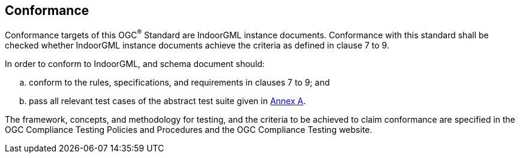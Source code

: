 == Conformance
// This standard defines XXXX.
//
// Requirements for N standardization target types are considered:
//
// * AAAA
// * BBBB
//
// Conformance with this standard shall be checked using all the relevant tests specified in Annex A (normative) of this document. The framework, concepts, and methodology for testing, and the criteria to be achieved to claim conformance are specified in the OGC Compliance Testing Policies and Procedures and the OGC Compliance Testing web site.
//
// In order to conform to this OGC® interface standard, a software implementation shall choose to implement:
//
// * Any one of the conformance levels specified in Annex A (normative).
// * Any one of the Distributed Computing Platform profiles specified in Annexes TBD through TBD (normative).
//
// All requirements-classes and conformance-classes described in this document are owned by the standard(s) identified.

Conformance targets of this OGC^®^ Standard are IndoorGML instance documents. Conformance with this standard shall be checked whether IndoorGML instance documents achieve the criteria as defined in clause 7 to 9.

In order to conform to IndoorGML, and schema document should:

[loweralpha]
. conform to the rules, specifications, and requirements in clauses 7 to 9; and
. pass all relevant test cases of the abstract test suite given in <<annex_ATS,Annex A>>.

The framework, concepts, and methodology for testing, and the criteria to be achieved to claim conformance are specified in the OGC Compliance Testing Policies and Procedures and the OGC Compliance Testing website.